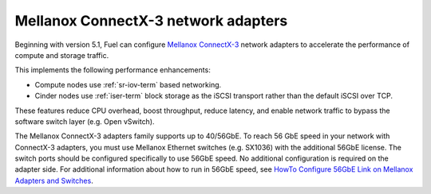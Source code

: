 
.. _mellanox-adapters:

Mellanox ConnectX-3 network adapters
------------------------------------

Beginning with version 5.1,
Fuel can configure `Mellanox ConnectX-3
<http://www.mellanox.com/page/products_dyn?product_family=119&mtag=connectx_3_vpi>`_
network adapters to accelerate the performance of compute and storage traffic.

This implements the following performance enhancements:

- Compute nodes use :ref:`sr-iov-term` based networking.
- Cinder nodes use :ref:`iser-term` block storage as the iSCSI transport
  rather than the default iSCSI over TCP.

These features
reduce CPU overhead, boost throughput, reduce latency,
and enable network traffic
to bypass the software switch layer (e.g. Open vSwitch).

The Mellanox ConnectX-3 adapters family supports up to 40/56GbE.
To reach 56 GbE speed in your network with ConnectX-3 adapters,
you must use Mellanox Ethernet switches (e.g. SX1036)
with the additional 56GbE license.
The switch ports should be configured specifically to use 56GbE speed.
No additional configuration is required on the adapter side.
For additional information about how to run in 56GbE speed,
see `HowTo Configure 56GbE Link on Mellanox Adapters and Switches
<http://community.mellanox.com/docs/DOC-1460>`_.

